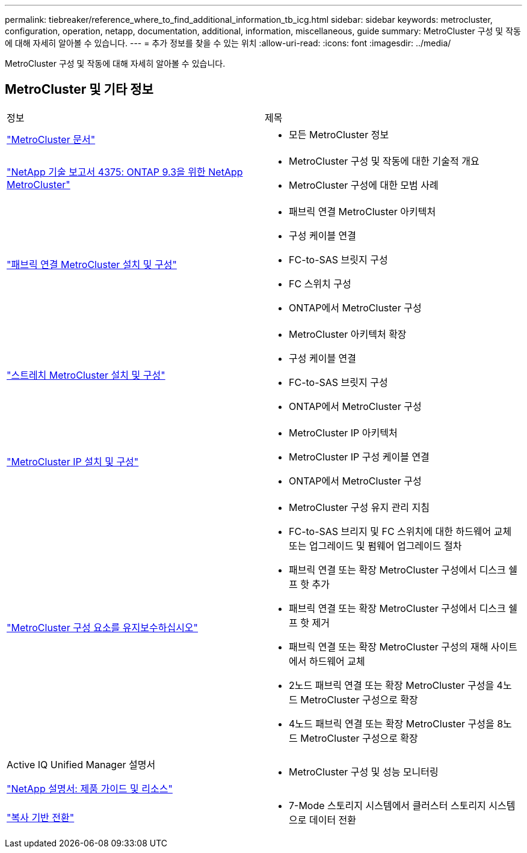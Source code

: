 ---
permalink: tiebreaker/reference_where_to_find_additional_information_tb_icg.html 
sidebar: sidebar 
keywords: metrocluster, configuration, operation, netapp, documentation, additional, information, miscellaneous, guide 
summary: MetroCluster 구성 및 작동에 대해 자세히 알아볼 수 있습니다. 
---
= 추가 정보를 찾을 수 있는 위치
:allow-uri-read: 
:icons: font
:imagesdir: ../media/


[role="lead"]
MetroCluster 구성 및 작동에 대해 자세히 알아볼 수 있습니다.



== MetroCluster 및 기타 정보

|===


| 정보 | 제목 


 a| 
link:../index.html["MetroCluster 문서"]
 a| 
* 모든 MetroCluster 정보




 a| 
https://www.netapp.com/pdf.html?item=/media/13482-tr4375pdf.pdf["NetApp 기술 보고서 4375: ONTAP 9.3을 위한 NetApp MetroCluster"^]
 a| 
* MetroCluster 구성 및 작동에 대한 기술적 개요
* MetroCluster 구성에 대한 모범 사례




 a| 
https://docs.netapp.com/us-en/ontap-metrocluster/install-fc/index.html["패브릭 연결 MetroCluster 설치 및 구성"]
 a| 
* 패브릭 연결 MetroCluster 아키텍처
* 구성 케이블 연결
* FC-to-SAS 브릿지 구성
* FC 스위치 구성
* ONTAP에서 MetroCluster 구성




 a| 
https://docs.netapp.com/us-en/ontap-metrocluster/install-stretch/concept_considerations_differences.html["스트레치 MetroCluster 설치 및 구성"]
 a| 
* MetroCluster 아키텍처 확장
* 구성 케이블 연결
* FC-to-SAS 브릿지 구성
* ONTAP에서 MetroCluster 구성




 a| 
https://docs.netapp.com/us-en/ontap-metrocluster/install-ip/concept_considerations_differences.html["MetroCluster IP 설치 및 구성"]
 a| 
* MetroCluster IP 아키텍처
* MetroCluster IP 구성 케이블 연결
* ONTAP에서 MetroCluster 구성




 a| 
https://docs.netapp.com/us-en/ontap-metrocluster/maintain/index.html["MetroCluster 구성 요소를 유지보수하십시오"]
 a| 
* MetroCluster 구성 유지 관리 지침
* FC-to-SAS 브리지 및 FC 스위치에 대한 하드웨어 교체 또는 업그레이드 및 펌웨어 업그레이드 절차
* 패브릭 연결 또는 확장 MetroCluster 구성에서 디스크 쉘프 핫 추가
* 패브릭 연결 또는 확장 MetroCluster 구성에서 디스크 쉘프 핫 제거
* 패브릭 연결 또는 확장 MetroCluster 구성의 재해 사이트에서 하드웨어 교체
* 2노드 패브릭 연결 또는 확장 MetroCluster 구성을 4노드 MetroCluster 구성으로 확장
* 4노드 패브릭 연결 또는 확장 MetroCluster 구성을 8노드 MetroCluster 구성으로 확장




 a| 
Active IQ Unified Manager 설명서

https://docs.netapp.com["NetApp 설명서: 제품 가이드 및 리소스"^]
 a| 
* MetroCluster 구성 및 성능 모니터링




 a| 
https://docs.netapp.com/us-en/ontap-7mode-transition/copy-based/index.html["복사 기반 전환"]
 a| 
* 7-Mode 스토리지 시스템에서 클러스터 스토리지 시스템으로 데이터 전환


|===